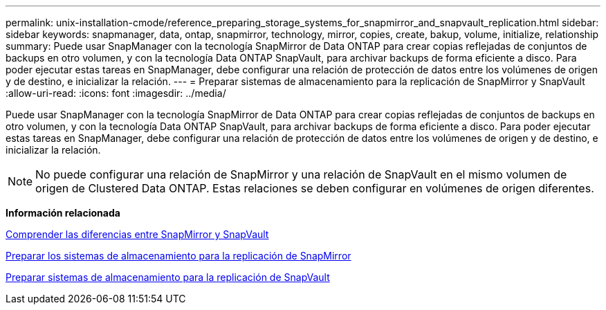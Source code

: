 ---
permalink: unix-installation-cmode/reference_preparing_storage_systems_for_snapmirror_and_snapvault_replication.html 
sidebar: sidebar 
keywords: snapmanager, data, ontap, snapmirror, technology, mirror, copies, create, bakup, volume, initialize, relationship 
summary: Puede usar SnapManager con la tecnología SnapMirror de Data ONTAP para crear copias reflejadas de conjuntos de backups en otro volumen, y con la tecnología Data ONTAP SnapVault, para archivar backups de forma eficiente a disco. Para poder ejecutar estas tareas en SnapManager, debe configurar una relación de protección de datos entre los volúmenes de origen y de destino, e inicializar la relación. 
---
= Preparar sistemas de almacenamiento para la replicación de SnapMirror y SnapVault
:allow-uri-read: 
:icons: font
:imagesdir: ../media/


[role="lead"]
Puede usar SnapManager con la tecnología SnapMirror de Data ONTAP para crear copias reflejadas de conjuntos de backups en otro volumen, y con la tecnología Data ONTAP SnapVault, para archivar backups de forma eficiente a disco. Para poder ejecutar estas tareas en SnapManager, debe configurar una relación de protección de datos entre los volúmenes de origen y de destino, e inicializar la relación.


NOTE: No puede configurar una relación de SnapMirror y una relación de SnapVault en el mismo volumen de origen de Clustered Data ONTAP. Estas relaciones se deben configurar en volúmenes de origen diferentes.

*Información relacionada*

xref:concept_understanding_the_differences_between_snapmirror_and_snapvault.adoc[Comprender las diferencias entre SnapMirror y SnapVault]

xref:task_preparing_storage_systems_for_snapmirror_replication.adoc[Preparar los sistemas de almacenamiento para la replicación de SnapMirror]

xref:task_preparing_storage_systems_for_snapvault_replication.adoc[Preparar sistemas de almacenamiento para la replicación de SnapVault]
